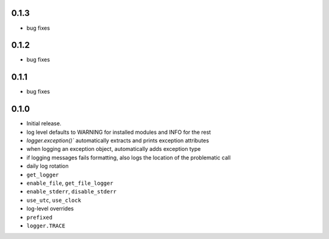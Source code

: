0.1.3
-----
* bug fixes

0.1.2
-----
* bug fixes

0.1.1
-----
* bug fixes

0.1.0
-----
* Initial release.
* log level defaults to WARNING for installed modules and INFO for the rest
* `logger.exception()`` automatically extracts and prints exception attributes
* when logging an exception object, automatically adds exception type
* if logging messages fails formatting, also logs the location of the problematic call
* daily log rotation
* ``get_logger``
* ``enable_file``, ``get_file_logger``
* ``enable_stderr``, ``disable_stderr``
* ``use_utc``, ``use_clock``
* log-level overrides
* ``prefixed``
* ``logger.TRACE``

